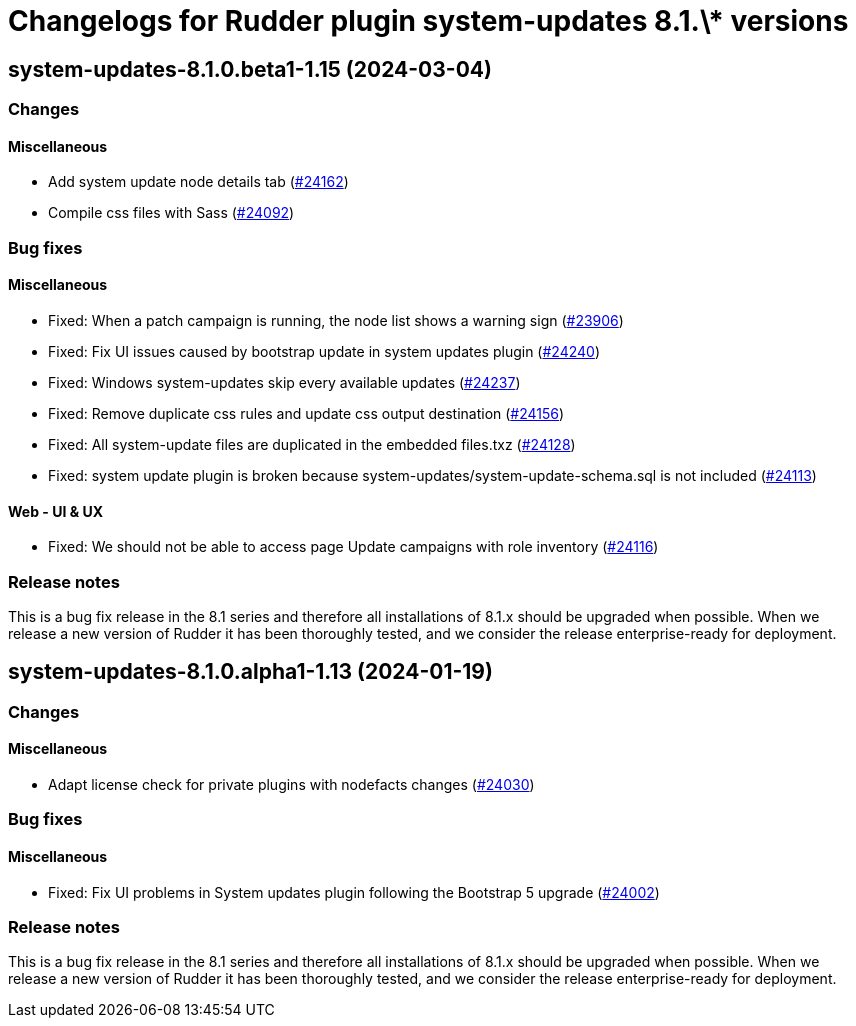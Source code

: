 = Changelogs for Rudder plugin system-updates 8.1.\* versions

== system-updates-8.1.0.beta1-1.15 (2024-03-04)

=== Changes


==== Miscellaneous

* Add system update node details tab
    (https://issues.rudder.io/issues/24162[#24162])
* Compile css files with Sass
    (https://issues.rudder.io/issues/24092[#24092])

=== Bug fixes

==== Miscellaneous

* Fixed: When a patch campaign is running, the node list shows a warning sign
    (https://issues.rudder.io/issues/23906[#23906])
* Fixed: Fix UI issues caused by bootstrap update in system updates plugin
    (https://issues.rudder.io/issues/24240[#24240])
* Fixed: Windows system-updates skip every available updates
    (https://issues.rudder.io/issues/24237[#24237])
* Fixed: Remove duplicate css rules and update css output destination
    (https://issues.rudder.io/issues/24156[#24156])
* Fixed: All system-update files are duplicated in the embedded files.txz
    (https://issues.rudder.io/issues/24128[#24128])
* Fixed: system update plugin is broken because system-updates/system-update-schema.sql is not included
    (https://issues.rudder.io/issues/24113[#24113])

==== Web - UI & UX

* Fixed: We should not be able to access page Update campaigns with role inventory
    (https://issues.rudder.io/issues/24116[#24116])

=== Release notes

This is a bug fix release in the 8.1 series and therefore all installations of 8.1.x should be upgraded when possible. When we release a new version of Rudder it has been thoroughly tested, and we consider the release enterprise-ready for deployment.

== system-updates-8.1.0.alpha1-1.13 (2024-01-19)

=== Changes


==== Miscellaneous

* Adapt license check for private plugins with nodefacts changes
    (https://issues.rudder.io/issues/24030[#24030])

=== Bug fixes

==== Miscellaneous

* Fixed: Fix UI problems in System updates plugin following the Bootstrap 5 upgrade
    (https://issues.rudder.io/issues/24002[#24002])

=== Release notes

This is a bug fix release in the 8.1 series and therefore all installations of 8.1.x should be upgraded when possible. When we release a new version of Rudder it has been thoroughly tested, and we consider the release enterprise-ready for deployment.

